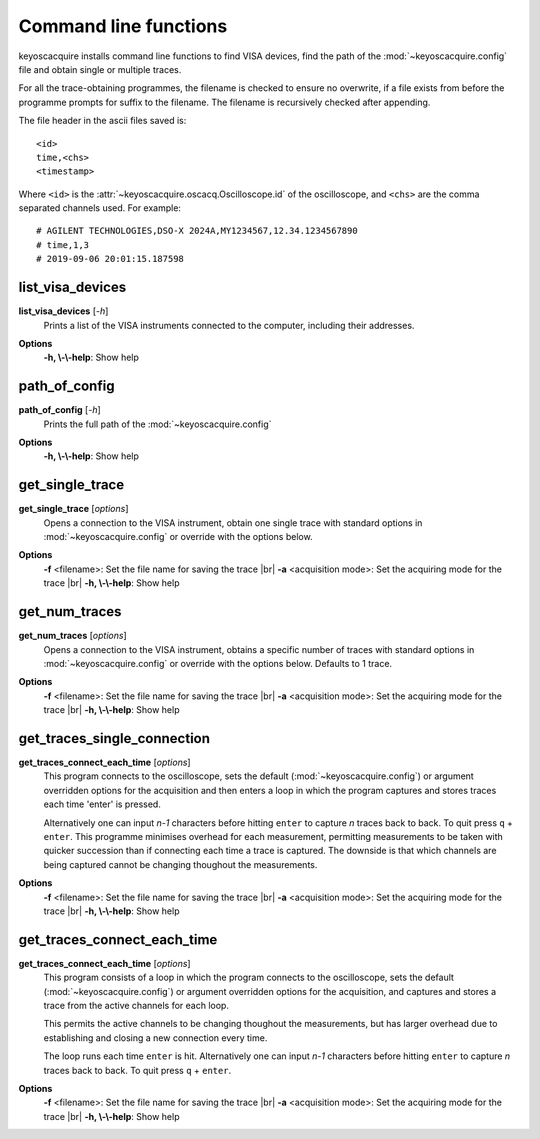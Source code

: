 Command line functions
**********************

.. |br| raw:: html

    <br>

keyoscacquire installs command line functions to find VISA devices, find the path of the :mod:`~keyoscacquire.config` file and obtain single or multiple traces.

For all the trace-obtaining programmes, the filename is checked to ensure no overwrite, if a file exists from before the programme prompts for suffix to the filename. The filename is recursively checked after appending.

The file header in the ascii files saved is::

    <id>
    time,<chs>
    <timestamp>

Where ``<id>`` is the :attr:`~keyoscacquire.oscacq.Oscilloscope.id` of the oscilloscope, and ``<chs>`` are the comma separated channels used. For example::

    # AGILENT TECHNOLOGIES,DSO-X 2024A,MY1234567,12.34.1234567890
    # time,1,3
    # 2019-09-06 20:01:15.187598

list_visa_devices
-----------------

**list_visa_devices** [*-h*]
    Prints a list of the VISA instruments connected to the computer, including their addresses.

.. program:: list_visa_devices

**Options**
    **-h, \\-\\-help**: Show help


path_of_config
--------------

**path_of_config** [*-h*]
    Prints the full path of the :mod:`~keyoscacquire.config`

.. program:: path_of_config

**Options**
    **-h, \\-\\-help**: Show help

get_single_trace
----------------

**get_single_trace** [*options*]
    Opens a connection to the VISA instrument, obtain one single trace with standard options in :mod:`~keyoscacquire.config` or override with the options below.

.. program:: get_single_trace

**Options**
    **-f** <filename>: Set the file name for saving the trace |br|
    **-a** <acquisition mode>: Set the acquiring mode for the trace |br|
    **-h, \\-\\-help**: Show help


get_num_traces
--------------

**get_num_traces** [*options*]
    Opens a connection to the VISA instrument, obtains a specific number of traces with standard options in :mod:`~keyoscacquire.config` or override with the options below. Defaults to 1 trace.

.. program:: get_num_traces

**Options**
    **-f** <filename>: Set the file name for saving the trace |br|
    **-a** <acquisition mode>: Set the acquiring mode for the trace |br|
    **-h, \\-\\-help**: Show help


get_traces_single_connection
----------------------------

**get_traces_connect_each_time** [*options*]
    This program connects to the oscilloscope, sets the default (:mod:`~keyoscacquire.config`) or argument overridden options for the acquisition and then enters a loop in which the program captures and stores traces each time 'enter' is pressed.

    Alternatively one can input `n-1` characters before hitting ``enter`` to capture `n` traces
    back to back. To quit press ``q`` + ``enter``. This programme minimises overhead for each measurement,
    permitting measurements to be taken with quicker succession than if connecting each time
    a trace is captured. The downside is that which channels are being captured cannot be
    changing thoughout the measurements.

.. program:: get_traces_single_connection

**Options**
    **-f** <filename>: Set the file name for saving the trace |br|
    **-a** <acquisition mode>: Set the acquiring mode for the trace |br|
    **-h, \\-\\-help**: Show help


get_traces_connect_each_time
----------------------------

**get_traces_connect_each_time** [*options*]
    This program consists of a loop in which the program connects to the oscilloscope,
    sets the default (:mod:`~keyoscacquire.config`) or argument overridden options for
    the acquisition, and captures and stores a trace from the active channels
    for each loop.

    This permits the active channels to be changing thoughout the measurements, but has larger
    overhead due to establishing and closing a new connection every time.

    The loop runs each time ``enter`` is hit. Alternatively one can input `n-1` characters before hitting
    ``enter`` to capture `n` traces back to back. To quit press ``q`` + ``enter``.

.. program:: get_traces_connect_each_time

**Options**
    **-f** <filename>: Set the file name for saving the trace |br|
    **-a** <acquisition mode>: Set the acquiring mode for the trace |br|
    **-h, \\-\\-help**: Show help
